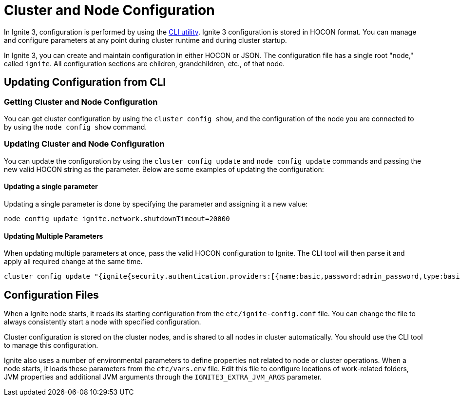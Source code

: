 // Licensed to the Apache Software Foundation (ASF) under one or more
// contributor license agreements.  See the NOTICE file distributed with
// this work for additional information regarding copyright ownership.
// The ASF licenses this file to You under the Apache License, Version 2.0
// (the "License"); you may not use this file except in compliance with
// the License.  You may obtain a copy of the License at
//
// http://www.apache.org/licenses/LICENSE-2.0
//
// Unless required by applicable law or agreed to in writing, software
// distributed under the License is distributed on an "AS IS" BASIS,
// WITHOUT WARRANTIES OR CONDITIONS OF ANY KIND, either express or implied.
// See the License for the specific language governing permissions and
// limitations under the License.
= Cluster and Node Configuration

In Ignite 3, configuration is performed by using the link:ignite-cli-tool[CLI utility]. Ignite 3 configuration is stored in HOCON format. You can manage and configure parameters at any point during cluster runtime and during cluster startup.

In Ignite 3, you can create and maintain configuration in either HOCON or JSON. The configuration file has a single root "node," called `ignite`. All configuration sections are children, grandchildren, etc., of that node.

== Updating Configuration from CLI

=== Getting Cluster and Node Configuration

You can get cluster configuration by using the `cluster config show`, and the configuration of the node you are connected to by using the `node config show` command.

=== Updating Cluster and Node Configuration

You can update the configuration by using the `cluster config update` and `node config update` commands and passing the new valid HOCON string as the parameter. Below are some examples of updating the configuration:

==== Updating a single parameter

Updating a single parameter is done by specifying the parameter and assigning it a new value:

----
node config update ignite.network.shutdownTimeout=20000
----

==== Updating Multiple Parameters

When updating multiple parameters at once, pass the valid HOCON configuration to Ignite. The CLI tool will then parse it and apply all required change at the same time.

----
cluster config update "{ignite{security.authentication.providers:[{name:basic,password:admin_password,type:basic,username:admin_user,roles:[admin]}],security.authentication.enabled:true}}"
----

== Configuration Files

When a Ignite node starts, it reads its starting configuration from the `etc/ignite-config.conf` file.  You can change the file to always consistently start a node with specified configuration.

Cluster configuration is stored on the cluster nodes, and is shared to all nodes in cluster automatically. You should use the CLI tool to manage this configuration.

Ignite also uses a number of environmental parameters to define properties not related to node or cluster operations. When a node starts, it loads these parameters from the `etc/vars.env` file. Edit this file to configure locations of work-related folders, JVM properties and additional JVM arguments through the `IGNITE3_EXTRA_JVM_ARGS` parameter.
